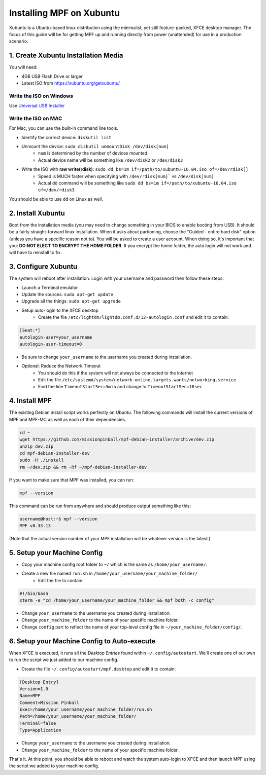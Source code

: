 Installing MPF on Xubuntu
=========================

Xubuntu is a Ubuntu-based linux distribution using the minimalist, yet still feature-packed, XFCE desktop manager.
The focus of this guide will be for getting MPF up and running directly from power (unattended) for use in a production
scenario.

1. Create Xubuntu Installation Media
------------------------------------

You will need:

* 4GB USB Flash Drive or larger
* Latest ISO from `<https://xubuntu.org/getxubuntu/>`_

Write the ISO on Windows
^^^^^^^^^^^^^^^^^^^^^^^^

Use `Universal USB Installer <https://www.pendrivelinux.com/universal-usb-installer-easy-as-1-2-3/>`_

Write the ISO on MAC
^^^^^^^^^^^^^^^^^^^^

For Mac, you can use the built-in command line tools.

* Identify the correct device: ``diskutil list``
* Unmount the device: ``sudo diskutil unmountDisk /dev/disk[num]``
   * ``num`` is determined by the number of devices mounted
   * Actual device name will be something like ``/dev/disk2`` or ``/dev/disk3``
* Write the ISO with **raw write(rdisk)**: ``sudo dd bs=1m if=/path/to/xubuntu-16.04.iso of=/dev/rdisk[]``
   * Speed is MUCH faster when specifying with ``/dev/rdisk[num]``` vs ``/dev/disk[num]``
   * Actual ``dd`` command will be something like ``sudo dd bs=1m if=/path/to/xubuntu-16.04.iso of=/dev/rdisk3``

You should be able to use ``dd`` on Linux as well.

2. Install Xubuntu
------------------

Boot from the installation media (you may need to change something in your BIOS to enable booting from USB).
It should be a fairly straight-forward linux installation. When it asks about partioning, choose the 
"Guided - entire hard disk" option (unless you have a specific reason not to). You will be asked to create a 
user account. When doing so, it's important that you: **DO NOT ELECT TO ENCRYPT THE HOME FOLDER**. If you encrypt 
the home folder, the auto login will not work and will have to reinstall to fix.

3. Configure Xubuntu
--------------------

The system will reboot after installation. Login with your username and password then follow these steps:

* Launch a Terminal emulator
* Update the sources: ``sudo apt-get update``
* Upgrade all the things: ``sudo apt-get upgrade``
* Setup auto-login to the XFCE desktop
   * Create the file ``/etc/lightdm/lightdm.conf.d/12-autologin.conf`` and edit it to contain:

.. code-block:: console

  [Seat:*]
  autologin-user=your_username
  autologin-user-timeout=0

* Be sure to change ``your_username`` to the username you created during installation.

* Optional: Reduce the Network Timeout
   * You should do this if the system will not always be connected to the internet
   * Edit the file ``/etc/systemd/system/network-online.targets.wants/networking.service``
   * Find the line ``TimeoutStartSec=5min`` and change to ``TimeoutStartSec=10sec``

4. Install MPF
--------------

The existing Debian install script works perfectly on Ubuntu. The following commands will install
the current versions of MPF and MPF-MC as well as each of their dependencies.

.. code-block:: console

  cd ~
  wget https://github.com/missionpinball/mpf-debian-installer/archive/dev.zip
  unzip dev.zip
  cd mpf-debian-installer-dev
  sudo -H ./install
  rm ~/dev.zip && rm -Rf ~/mpf-debian-installer-dev

If you want to make sure that MPF was installed, you can run:

.. code-block:: console

   mpf --version

This command can be run from anywhere and should produce output something like
this:

.. code-block:: console

   username@host:~$ mpf --version
   MPF v0.33.13

(Note that the actual version number of your MPF installation will be whatever
version is the latest.)

5. Setup your Machine Config
----------------------------

* Copy your machine config root folder to ``~/`` which is the same as ``/home/your_username/``.
* Create a new file named ``run.sh`` in ``/home/your_username/your_machine_folder/``
   * Edit the file to contain:

.. code-block:: console

  #!/bin/bash
  xterm -e "cd /home/your_username/your_machine_folder && mpf both -c config"

* Change ``your_username`` to the username you created during installation.
* Change ``your_machine_folder`` to the name of your specific machine folder.
* Change ``config`` part to reflect the name of your top-level config file in ``~/your_machine_folder/config/``.


6. Setup your Machine Config to Auto-execute
--------------------------------------------

When XFCE is executed, it runs all the *Desktop Entries* found within ``~/.config/autostart``.
We'll create one of our own to run the script we just added to our machine config.

* Create the file ``~/.config/autostart/mpf.desktop`` and edit it to contain:

.. code-block:: console

  [Desktop Entry]
  Version=1.0
  Name=MPF
  Comment=Mission Pinball
  Exec=/home/your_username/your_machine_folder/run.sh
  Path=/home/your_username/your_machine_folder/
  Terminal=false
  Type=Application

* Change ``your_username`` to the username you created during installation.
* Change ``your_machine_folder`` to the name of your specific machine folder.

That's it. At this point, you should be able to reboot and watch the system auto-login to XFCE and then launch MPF
using the script we added to your machine config.
